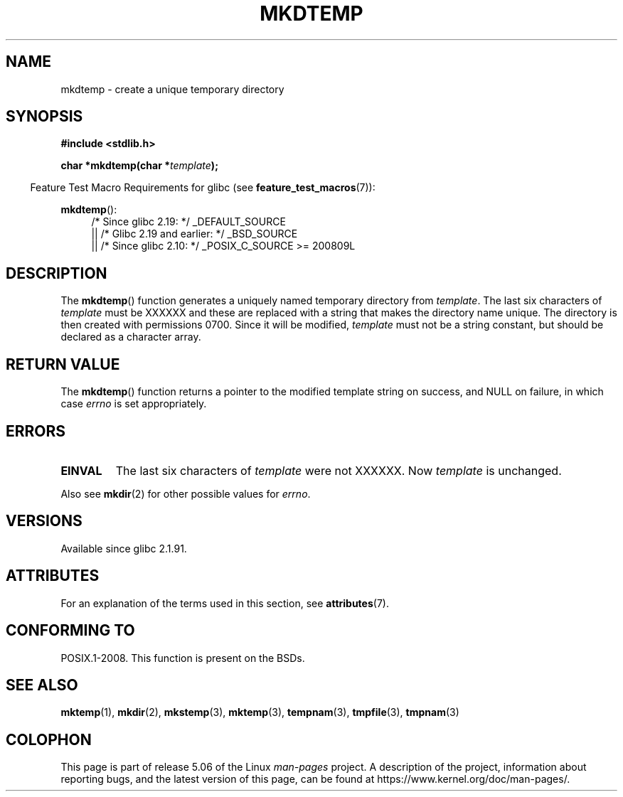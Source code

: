 .\" Copyright 2001 John Levon <moz@compsoc.man.ac.uk>
.\" Based on mkstemp(3), Copyright 1993 David Metcalfe (david@prism.demon.co.uk)
.\" and GNU libc documentation
.\"
.\" %%%LICENSE_START(VERBATIM)
.\" Permission is granted to make and distribute verbatim copies of this
.\" manual provided the copyright notice and this permission notice are
.\" preserved on all copies.
.\"
.\" Permission is granted to copy and distribute modified versions of this
.\" manual under the conditions for verbatim copying, provided that the
.\" entire resulting derived work is distributed under the terms of a
.\" permission notice identical to this one.
.\"
.\" Since the Linux kernel and libraries are constantly changing, this
.\" manual page may be incorrect or out-of-date.  The author(s) assume no
.\" responsibility for errors or omissions, or for damages resulting from
.\" the use of the information contained herein.  The author(s) may not
.\" have taken the same level of care in the production of this manual,
.\" which is licensed free of charge, as they might when working
.\" professionally.
.\"
.\" Formatted or processed versions of this manual, if unaccompanied by
.\" the source, must acknowledge the copyright and authors of this work.
.\" %%%LICENSE_END
.TH MKDTEMP 3  2016-07-17 "GNU" "Linux Programmer's Manual"
.SH NAME
mkdtemp \- create a unique temporary directory
.SH SYNOPSIS
.nf
.B #include <stdlib.h>
.PP
.BI "char *mkdtemp(char *" template );
.fi
.PP
.in -4n
Feature Test Macro Requirements for glibc (see
.BR feature_test_macros (7)):
.in
.PP
.BR mkdtemp ():
.br
.ad l
.RS 4
.PD 0
/* Since glibc 2.19: */ _DEFAULT_SOURCE
.br
|| /* Glibc 2.19 and earlier: */ _BSD_SOURCE
.br
|| /* Since glibc 2.10: */
_POSIX_C_SOURCE\ >=\ 200809L
.ad
.PD
.RE
.SH DESCRIPTION
The
.BR mkdtemp ()
function generates a uniquely named temporary
directory from \fItemplate\fP.
The last six characters of \fItemplate\fP
must be XXXXXX and these are replaced with a string that makes the
directory name unique.
The directory is then created with
permissions 0700.
Since it will be modified,
.I template
must not be a string constant, but should be declared as a character array.
.SH RETURN VALUE
The
.BR mkdtemp ()
function returns a pointer to the modified template
string on success, and NULL on failure, in which case
.I errno
is set appropriately.
.SH ERRORS
.TP
.B EINVAL
The last six characters of \fItemplate\fP were not XXXXXX.
Now \fItemplate\fP is unchanged.
.PP
Also see
.BR mkdir (2)
for other possible values for \fIerrno\fP.
.SH VERSIONS
Available since glibc 2.1.91.
.SH ATTRIBUTES
For an explanation of the terms used in this section, see
.BR attributes (7).
.TS
allbox;
lb lb lb
l l l.
Interface	Attribute	Value
T{
.BR mkdtemp ()
T}	Thread safety	MT-Safe
.TE
.SH CONFORMING TO
POSIX.1-2008.
This function is present on the BSDs.
.\" As at 2006, this function is being considered for a revision of POSIX.1
.\" Also in NetBSD 1.4.
.SH SEE ALSO
.BR mktemp (1),
.BR mkdir (2),
.BR mkstemp (3),
.BR mktemp (3),
.BR tempnam (3),
.BR tmpfile (3),
.BR tmpnam (3)
.SH COLOPHON
This page is part of release 5.06 of the Linux
.I man-pages
project.
A description of the project,
information about reporting bugs,
and the latest version of this page,
can be found at
\%https://www.kernel.org/doc/man\-pages/.
